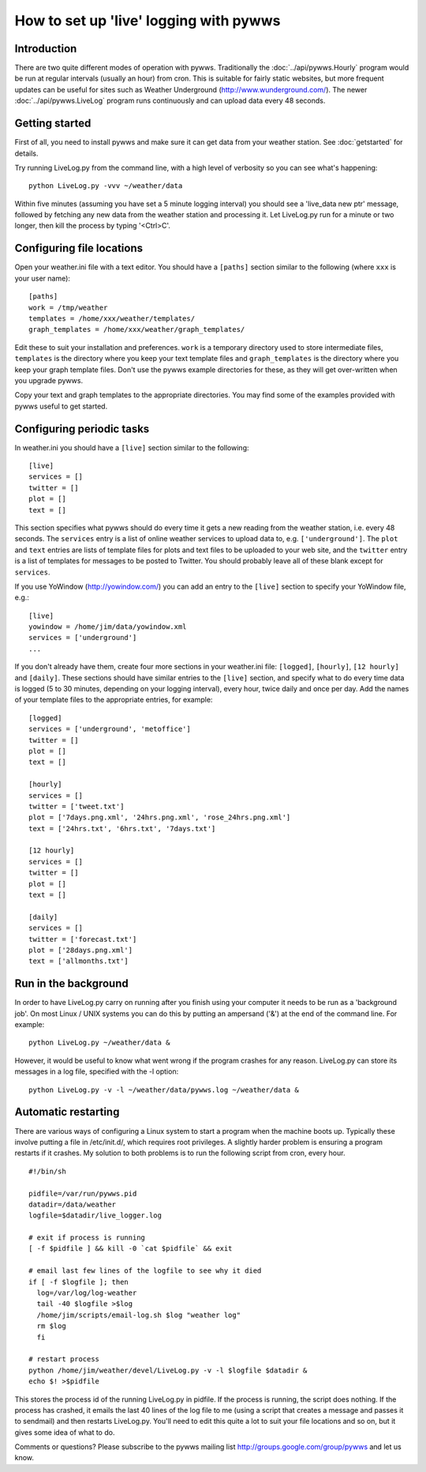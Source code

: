.. pywws - Python software for USB Wireless Weather Stations
   http://github.com/jim-easterbrook/pywws
   Copyright (C) 2008-13  Jim Easterbrook  jim@jim-easterbrook.me.uk

   This program is free software; you can redistribute it and/or
   modify it under the terms of the GNU General Public License
   as published by the Free Software Foundation; either version 2
   of the License, or (at your option) any later version.

   This program is distributed in the hope that it will be useful,
   but WITHOUT ANY WARRANTY; without even the implied warranty of
   MERCHANTABILITY or FITNESS FOR A PARTICULAR PURPOSE.  See the
   GNU General Public License for more details.

   You should have received a copy of the GNU General Public License
   along with this program; if not, write to the Free Software
   Foundation, Inc., 51 Franklin Street, Fifth Floor, Boston, MA  02110-1301, USA.

How to set up 'live' logging with pywws
=======================================

Introduction
------------

There are two quite different modes of operation with pywws. Traditionally the :doc:`../api/pywws.Hourly` program would be run at regular intervals (usually an hour) from cron. This is suitable for fairly static websites, but more frequent updates can be useful for sites such as Weather Underground (http://www.wunderground.com/). The newer :doc:`../api/pywws.LiveLog` program runs continuously and can upload data every 48 seconds.

Getting started
---------------

First of all, you need to install pywws and make sure it can get data from your weather station. See :doc:`getstarted` for details.

Try running LiveLog.py from the command line, with a high level of verbosity so you can see what's happening::

   python LiveLog.py -vvv ~/weather/data

Within five minutes (assuming you have set a 5 minute logging interval) you should see a 'live_data new ptr' message, followed by fetching any new data from the weather station and processing it. Let LiveLog.py run for a minute or two longer, then kill the process by typing '<Ctrl>C'.

Configuring file locations
--------------------------

Open your weather.ini file with a text editor. You should have a ``[paths]`` section similar to the following (where ``xxx`` is your user name)::

  [paths]
  work = /tmp/weather
  templates = /home/xxx/weather/templates/
  graph_templates = /home/xxx/weather/graph_templates/

Edit these to suit your installation and preferences. ``work`` is a temporary directory used to store intermediate files, ``templates`` is the directory where you keep your text template files and ``graph_templates`` is the directory where you keep your graph template files. Don't use the pywws example directories for these, as they will get over-written when you upgrade pywws.

Copy your text and graph templates to the appropriate directories. You may find some of the examples provided with pywws useful to get started.

Configuring periodic tasks
--------------------------

In weather.ini you should have a ``[live]`` section similar to the following::

   [live]
   services = []
   twitter = []
   plot = []
   text = []

This section specifies what pywws should do every time it gets a new reading from the weather station, i.e. every 48 seconds. The ``services`` entry is a list of online weather services to upload data to, e.g. ``['underground']``. The ``plot`` and ``text`` entries are lists of template files for plots and text files to be uploaded to your web site, and the ``twitter`` entry is a list of templates for messages to be posted to Twitter. You should probably leave all of these blank except for ``services``.

If you use YoWindow (http://yowindow.com/) you can add an entry to the ``[live]`` section to specify your YoWindow file, e.g.::

   [live]
   yowindow = /home/jim/data/yowindow.xml
   services = ['underground']
   ...

If you don't already have them, create four more sections in your weather.ini file: ``[logged]``, ``[hourly]``, ``[12 hourly]`` and ``[daily]``. These sections should have similar entries to the ``[live]`` section, and specify what to do every time data is logged (5 to 30 minutes, depending on your logging interval), every hour, twice daily and once per day. Add the names of your template files to the appropriate entries, for example::

   [logged]
   services = ['underground', 'metoffice']
   twitter = []
   plot = []
   text = []

   [hourly]
   services = []
   twitter = ['tweet.txt']
   plot = ['7days.png.xml', '24hrs.png.xml', 'rose_24hrs.png.xml']
   text = ['24hrs.txt', '6hrs.txt', '7days.txt']

   [12 hourly]
   services = []
   twitter = []
   plot = []
   text = []

   [daily]
   services = []
   twitter = ['forecast.txt']
   plot = ['28days.png.xml']
   text = ['allmonths.txt']

Run in the background
---------------------

In order to have LiveLog.py carry on running after you finish using your computer it needs to be run as a 'background job'. On most Linux / UNIX systems you can do this by putting an ampersand ('&') at the end of the command line. For example::

   python LiveLog.py ~/weather/data &

However, it would be useful to know what went wrong if the program crashes for any reason. LiveLog.py can store its messages in a log file, specified with the -l option::

   python LiveLog.py -v -l ~/weather/data/pywws.log ~/weather/data &

Automatic restarting
--------------------

There are various ways of configuring a Linux system to start a program when the machine boots up. Typically these involve putting a file in /etc/init.d/, which requires root privileges. A slightly harder problem is ensuring a program restarts if it crashes. My solution to both problems is to run the following script from cron, every hour. ::

   #!/bin/sh

   pidfile=/var/run/pywws.pid
   datadir=/data/weather
   logfile=$datadir/live_logger.log

   # exit if process is running
   [ -f $pidfile ] && kill -0 `cat $pidfile` && exit

   # email last few lines of the logfile to see why it died
   if [ -f $logfile ]; then
     log=/var/log/log-weather
     tail -40 $logfile >$log
     /home/jim/scripts/email-log.sh $log "weather log"
     rm $log
     fi

   # restart process
   python /home/jim/weather/devel/LiveLog.py -v -l $logfile $datadir &
   echo $! >$pidfile

This stores the process id of the running LiveLog.py in pidfile. If the process is running, the script does nothing. If the process has crashed, it emails the last 40 lines of the log file to me (using a script that creates a message and passes it to sendmail) and then restarts LiveLog.py. You'll need to edit this quite a lot to suit your file locations and so on, but it gives some idea of what to do.

Comments or questions? Please subscribe to the pywws mailing list http://groups.google.com/group/pywws and let us know.